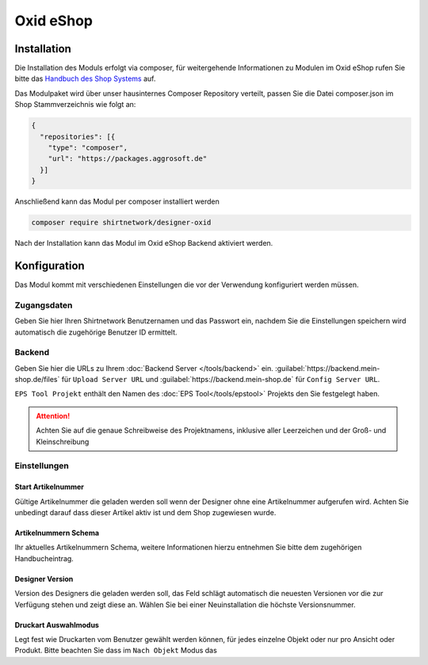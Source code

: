 ##################
Oxid eShop
##################

Installation
************

Die Installation des Moduls erfolgt via composer, für weitergehende Informationen zu Modulen im Oxid eShop rufen Sie bitte
das `Handbuch des Shop Systems <https://docs.oxid-esales.com/de/>`__ auf.

Das Modulpaket wird über unser hausinternes Composer Repository verteilt, passen Sie die Datei composer.json im Shop Stammverzeichnis
wie folgt an:

.. code-block:: json

    {
      "repositories": [{
        "type": "composer",
        "url": "https://packages.aggrosoft.de"
      }]
    }


Anschließend kann das Modul per composer installiert werden

.. code-block:: bash

    composer require shirtnetwork/designer-oxid

Nach der Installation kann das Modul im Oxid eShop Backend aktiviert werden.

Konfiguration
*************

Das Modul kommt mit verschiedenen Einstellungen die vor der Verwendung konfiguriert werden müssen.

Zugangsdaten
============

Geben Sie hier Ihren Shirtnetwork Benutzernamen und das Passwort ein, nachdem Sie die Einstellungen speichern wird
automatisch die zugehörige Benutzer ID ermittelt.

Backend
============

Geben Sie hier die URLs zu Ihrem :doc:`Backend Server </tools/backend>` ein. :guilabel:`https://backend.mein-shop.de/files`
für ``Upload Server URL`` und :guilabel:`https://backend.mein-shop.de` für ``Config Server URL``.

``EPS Tool Projekt`` enthält den Namen des :doc:`EPS Tool</tools/epstool>` Projekts den Sie festgelegt haben.

.. Attention::
   Achten Sie auf die genaue Schreibweise des Projektnamens, inklusive aller Leerzeichen und der Groß- und Kleinschreibung


Einstellungen
========================

Start Artikelnummer
-------------------

Gültige Artikelnummer die geladen werden soll wenn der Designer ohne eine Artikelnummer aufgerufen wird. Achten Sie unbedingt
darauf dass dieser Artikel aktiv ist und dem Shop zugewiesen wurde.

Artikelnummern Schema
---------------------

Ihr aktuelles Artikelnummern Schema, weitere Informationen hierzu entnehmen Sie bitte dem zugehörigen Handbucheintrag.

Designer Version
---------------------

Version des Designers die geladen werden soll, das Feld schlägt automatisch die neuesten Versionen vor die zur Verfügung
stehen und zeigt diese an. Wählen Sie bei einer Neuinstallation die höchste Versionsnummer.

Druckart Auswahlmodus
---------------------

Legt fest wie Druckarten vom Benutzer gewählt werden können, für jedes einzelne Objekt oder nur pro Ansicht oder Produkt.
Bitte beachten Sie dass im ``Nach Objekt`` Modus das